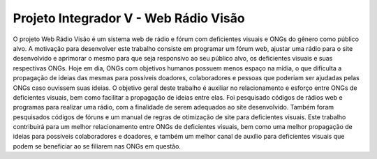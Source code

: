 ###################
Projeto Integrador V - Web Rádio Visão
###################

O projeto Web Rádio Visão é um sistema web de rádio e fórum com deficientes visuais e ONGs do gênero como público alvo. A motivação para desenvolver este trabalho consiste em programar um fórum web, ajustar uma rádio para o site desenvolvido e aprimorar o mesmo para que seja responsivo ao seu público alvo, os deficientes visuais e suas respectivas ONGs. Hoje em dia, ONGs com objetivos humanos possuem menos espaço na mídia, o que dificulta a propagação de ideias das mesmas para possíveis doadores, colaboradores e pessoas que poderiam ser ajudadas pelas ONGs caso ouvissem suas ideias. O objetivo geral deste trabalho é auxiliar no relacionamento e esforço entre ONGs de deficientes visuais, bem como facilitar a propagação de ideias entre elas. Foi pesquisado códigos de rádios web e programas para realizar uma rádio, com a finalidade de serem adequados ao site desenvolvido. Também foram pesquisados códigos de fóruns e um manual de regras de otimização de site para deficientes visuais. Este trabalho contribuirá para um melhor relacionamento entre ONGs de deficientes visuais, bem como uma melhor propagação de ideias para possíveis colaboradores e doadores, e também um melhor canal de auxílio para deficientes visuais que podem se beneficiar ao se filiarem nas ONGs em questão.
